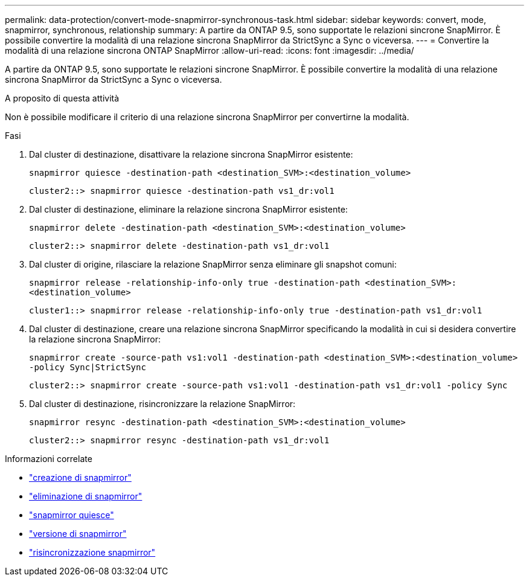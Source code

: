 ---
permalink: data-protection/convert-mode-snapmirror-synchronous-task.html 
sidebar: sidebar 
keywords: convert, mode, snapmirror, synchronous, relationship 
summary: A partire da ONTAP 9.5, sono supportate le relazioni sincrone SnapMirror. È possibile convertire la modalità di una relazione sincrona SnapMirror da StrictSync a Sync o viceversa. 
---
= Convertire la modalità di una relazione sincrona ONTAP SnapMirror
:allow-uri-read: 
:icons: font
:imagesdir: ../media/


[role="lead"]
A partire da ONTAP 9.5, sono supportate le relazioni sincrone SnapMirror. È possibile convertire la modalità di una relazione sincrona SnapMirror da StrictSync a Sync o viceversa.

.A proposito di questa attività
Non è possibile modificare il criterio di una relazione sincrona SnapMirror per convertirne la modalità.

.Fasi
. Dal cluster di destinazione, disattivare la relazione sincrona SnapMirror esistente:
+
`snapmirror quiesce -destination-path <destination_SVM>:<destination_volume>`

+
[listing]
----
cluster2::> snapmirror quiesce -destination-path vs1_dr:vol1
----
. Dal cluster di destinazione, eliminare la relazione sincrona SnapMirror esistente:
+
`snapmirror delete -destination-path <destination_SVM>:<destination_volume>`

+
[listing]
----
cluster2::> snapmirror delete -destination-path vs1_dr:vol1
----
. Dal cluster di origine, rilasciare la relazione SnapMirror senza eliminare gli snapshot comuni:
+
`snapmirror release -relationship-info-only true -destination-path <destination_SVM>:<destination_volume>`

+
[listing]
----
cluster1::> snapmirror release -relationship-info-only true -destination-path vs1_dr:vol1
----
. Dal cluster di destinazione, creare una relazione sincrona SnapMirror specificando la modalità in cui si desidera convertire la relazione sincrona SnapMirror:
+
`snapmirror create -source-path vs1:vol1 -destination-path <destination_SVM>:<destination_volume> -policy Sync|StrictSync`

+
[listing]
----
cluster2::> snapmirror create -source-path vs1:vol1 -destination-path vs1_dr:vol1 -policy Sync
----
. Dal cluster di destinazione, risincronizzare la relazione SnapMirror:
+
`snapmirror resync -destination-path <destination_SVM>:<destination_volume>`

+
[listing]
----
cluster2::> snapmirror resync -destination-path vs1_dr:vol1
----


.Informazioni correlate
* link:https://docs.netapp.com/us-en/ontap-cli/snapmirror-create.html["creazione di snapmirror"^]
* link:https://docs.netapp.com/us-en/ontap-cli/snapmirror-delete.html["eliminazione di snapmirror"^]
* link:https://docs.netapp.com/us-en/ontap-cli/snapmirror-quiesce.html["snapmirror quiesce"^]
* link:https://docs.netapp.com/us-en/ontap-cli/snapmirror-release.html["versione di snapmirror"^]
* link:https://docs.netapp.com/us-en/ontap-cli/snapmirror-resync.html["risincronizzazione snapmirror"^]

